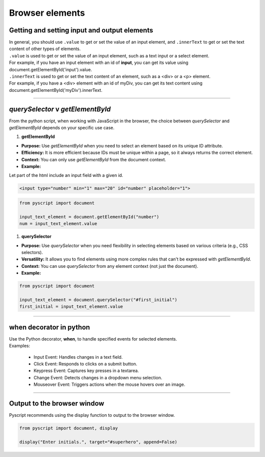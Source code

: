 ====================================================
Browser elements
====================================================

Getting and setting input and output elements
--------------------------------------------------------------------

| In general, you should use ``.value`` to get or set the value of an input element, and ``.innerText`` to get or set the text content of other types of elements.
| ``.value`` is used to get or set the value of an input element, such as a text input or a select element.
| For example, if you have an input element with an id of **input**, you can get its value using document.getElementById('input').value.
| ``.innerText`` is used to get or set the text content of an element, such as a <div> or a <p> element.
| For example, if you have a <div> element with an id of myDiv, you can get its text content using document.getElementById('myDiv').innerText.

----

`querySelector` v `getElementById`
------------------------------------------

From the python script, when working with JavaScript in the browser, the choice between `querySelector` and `getElementById` depends on your specific use case.

1. **getElementById**

- **Purpose:** Use `getElementById` when you need to select an element based on its unique ID attribute.
- **Efficiency:** It is more efficient because IDs must be unique within a page, so it always returns the correct element.
- **Context:** You can only use `getElementById` from the document context.
- **Example:**

| Let part of the html include an input field with a given id.


.. code-block:: html

	<input type="number" min="1" max="20" id="number" placeholder="1">

.. code-block:: python

	from pyscript import document

	input_text_element = document.getElementById("number")
	num = input_text_element.value


1. **querySelector**

- **Purpose:** Use `querySelector` when you need flexibility in selecting elements based on various criteria (e.g., CSS selectors).
- **Versatility:** It allows you to find elements using more complex rules that can't be expressed with `getElementById`.
- **Context:** You can use `querySelector` from any element context (not just the document).
- **Example:**

.. code-block:: python

	from pyscript import document

	input_text_element = document.querySelector("#first_initial")
	first_initial = input_text_element.value


----

when decorator in python
--------------------------

| Use the Python decorator, **when**, to handle specified events for selected elements.
| Examples:

  - Input Event: Handles changes in a text field.
  - Click Event: Responds to clicks on a submit button.
  - Keypress Event: Captures key presses in a textarea.
  - Change Event: Detects changes in a dropdown menu selection.
  - Mouseover Event: Triggers actions when the mouse hovers over an image.

.. py:decorator:: @when(event_type, selector)

	| The **event_type** should be the name of the browser event to handle as a string (e.g. "click", "input", "keypress", "change", "mouseover").
	| The **selector** should be a string containing a valid selector to indicate the target elements in the DOM whose events of event_type are of interest.
	| e.g. @when("click", "#start_button")






----

Output to the browser window
--------------------------------------------------------------------

| Pyscript recommends using the display function to output to the browser window.

.. py:function:: display(*values, target=None, append=True)

    *values (list) - the list of objects to be displayed. Can be any of the following MIME types:: "text/plain", "text/html", "image/png", "image/jpeg", "image/svg+xml", "application/json" or "application/javascript"

    target (str)- the ID of the html tag to output to. If none, output to the current <py-script> tag.

    append (boolean) if the output is going to be appended or not to the `target`ed element. It creates a <div> tag if True and a <py-script> tag with a random ID if False

.. code-block:: python

	from pyscript import document, display

	display("Enter initials.", target="#superhero", append=False)